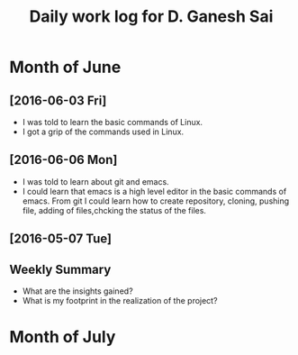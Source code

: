 #+title: Daily work log for D. Ganesh Sai	

* Month of June
** [2016-06-03 Fri]
   + I was told to learn the basic commands of Linux.
   + I got a grip of the commands used in Linux.
** [2016-06-06 Mon]
   + I was told to learn about git and emacs.
   + I could learn that emacs is a high level editor in the basic commands of emacs.
     From git I could learn how to create repository, cloning, pushing file, adding of files,chcking the status of the files.  

** [2016-05-07 Tue]
   

** Weekly  Summary
   + What are the insights gained?
   + What is my footprint in the realization of the project?
* Month of July
